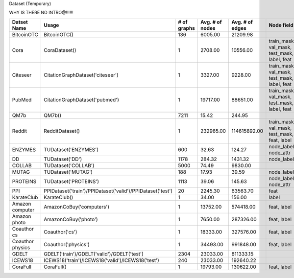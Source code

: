 Dataset (Temporary)

WHY IS THERE NO INTRO@!!!!!!

.. table:: 

    +----------------+----------------------------------------------------------+-----------+---------------+---------------+--------------------------------------------+-----------+--------+
    |  Datset Name   |                          Usage                           |# of graphs|Avg. # of nodes|Avg. # of edges|                 Node field                 |Edge field |Temporal|
    +================+==========================================================+===========+===============+===============+============================================+===========+========+
    |BitcoinOTC      |BitcoinOTC()                                              |        136|        6005.00|       21209.98|                                            |h          |True    |
    +----------------+----------------------------------------------------------+-----------+---------------+---------------+--------------------------------------------+-----------+--------+
    |Cora            |CoraDataset()                                             |          1|        2708.00|       10556.00|train_mask, val_mask, test_mask, label, feat|           |False   |
    +----------------+----------------------------------------------------------+-----------+---------------+---------------+--------------------------------------------+-----------+--------+
    |Citeseer        |CitationGraphDataset('citeseer')                          |          1|        3327.00|        9228.00|train_mask, val_mask, test_mask, label, feat|           |False   |
    +----------------+----------------------------------------------------------+-----------+---------------+---------------+--------------------------------------------+-----------+--------+
    |PubMed          |CitationGraphDataset('pubmed')                            |          1|       19717.00|       88651.00|train_mask, val_mask, test_mask, label, feat|           |False   |
    +----------------+----------------------------------------------------------+-----------+---------------+---------------+--------------------------------------------+-----------+--------+
    |QM7b            |QM7b()                                                    |       7211|          15.42|         244.95|                                            |h          |False   |
    +----------------+----------------------------------------------------------+-----------+---------------+---------------+--------------------------------------------+-----------+--------+
    |Reddit          |RedditDataset()                                           |          1|      232965.00|   114615892.00|train_mask, val_mask, test_mask, feat, label|           |False   |
    +----------------+----------------------------------------------------------+-----------+---------------+---------------+--------------------------------------------+-----------+--------+
    |ENZYMES         |TUDataset('ENZYMES')                                      |        600|          32.63|         124.27|node_labels, node_attr                      |           |False   |
    +----------------+----------------------------------------------------------+-----------+---------------+---------------+--------------------------------------------+-----------+--------+
    |DD              |TUDataset('DD')                                           |       1178|         284.32|        1431.32|node_labels                                 |           |False   |
    +----------------+----------------------------------------------------------+-----------+---------------+---------------+--------------------------------------------+-----------+--------+
    |COLLAB          |TUDataset('COLLAB')                                       |       5000|          74.49|        9830.00|                                            |           |False   |
    +----------------+----------------------------------------------------------+-----------+---------------+---------------+--------------------------------------------+-----------+--------+
    |MUTAG           |TUDataset('MUTAG')                                        |        188|          17.93|          39.59|node_labels                                 |edge_labels|False   |
    +----------------+----------------------------------------------------------+-----------+---------------+---------------+--------------------------------------------+-----------+--------+
    |PROTEINS        |TUDataset('PROTEINS')                                     |       1113|          39.06|         145.63|node_labels, node_attr                      |           |False   |
    +----------------+----------------------------------------------------------+-----------+---------------+---------------+--------------------------------------------+-----------+--------+
    |PPI             |PPIDataset('train')/PPIDataset('valid')/PPIDataset('test')|         20|        2245.30|       63563.70|feat                                        |           |False   |
    +----------------+----------------------------------------------------------+-----------+---------------+---------------+--------------------------------------------+-----------+--------+
    |KarateClub      |KarateClub()                                              |          1|          34.00|         156.00|label                                       |           |False   |
    +----------------+----------------------------------------------------------+-----------+---------------+---------------+--------------------------------------------+-----------+--------+
    |Amazon computer |AmazonCoBuy('computers')                                  |          1|       13752.00|      574418.00|feat, label                                 |           |False   |
    +----------------+----------------------------------------------------------+-----------+---------------+---------------+--------------------------------------------+-----------+--------+
    |Amazon photo    |AmazonCoBuy('photo')                                      |          1|        7650.00|      287326.00|feat, label                                 |           |False   |
    +----------------+----------------------------------------------------------+-----------+---------------+---------------+--------------------------------------------+-----------+--------+
    |Coauthor cs     |Coauthor('cs')                                            |          1|       18333.00|      327576.00|feat, label                                 |           |False   |
    +----------------+----------------------------------------------------------+-----------+---------------+---------------+--------------------------------------------+-----------+--------+
    |Coauthor physics|Coauthor('physics')                                       |          1|       34493.00|      991848.00|feat, label                                 |           |False   |
    +----------------+----------------------------------------------------------+-----------+---------------+---------------+--------------------------------------------+-----------+--------+
    |GDELT           |GDELT('train')/GDELT('valid')/GDELT('test')               |       2304|       23033.00|      811333.15|                                            |rel_type   |True    |
    +----------------+----------------------------------------------------------+-----------+---------------+---------------+--------------------------------------------+-----------+--------+
    |ICEWS18         |ICEWS18('train')/ICEWS18('valid')/ICEWS18('test')         |        240|       23033.00|      192640.22|                                            |rel_type   |True    |
    +----------------+----------------------------------------------------------+-----------+---------------+---------------+--------------------------------------------+-----------+--------+
    |CoraFull        |CoraFull()                                                |          1|       19793.00|      130622.00|feat, label                                 |           |False   |
    +----------------+----------------------------------------------------------+-----------+---------------+---------------+--------------------------------------------+-----------+--------+
